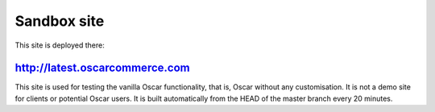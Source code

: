 ============
Sandbox site
============

This site is deployed there:

http://latest.oscarcommerce.com
-------------------------------

This site is used for testing the vanilla Oscar functionality, that is, Oscar
without any customisation.  It is not a demo site for clients or potential Oscar
users.  It is built automatically from the HEAD of the master branch every 20
minutes.

